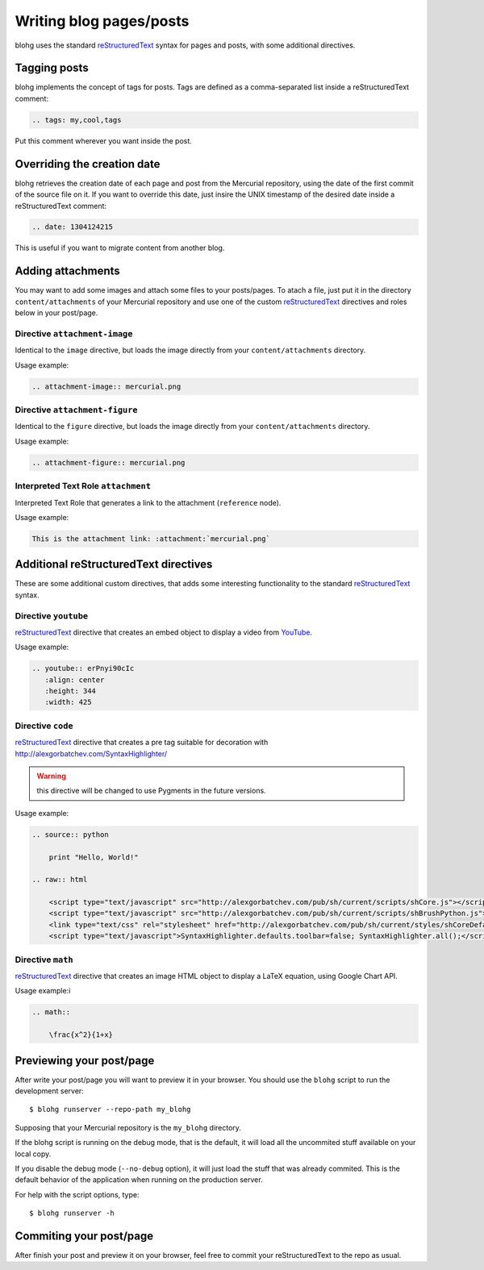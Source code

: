 Writing blog pages/posts
========================

blohg uses the standard reStructuredText_ syntax for pages and posts, with some
additional directives.

.. _reStructuredText: http://docutils.sourceforge.net/rst.html


Tagging posts
-------------

blohg implements the concept of tags for posts. Tags are defined as a
comma-separated list inside a reStructuredText comment:

.. code-block:: rest
   
   .. tags: my,cool,tags

Put this comment wherever you want inside the post.


Overriding the creation date
----------------------------

blohg retrieves the creation date of each page and post from the Mercurial
repository, using the date of the first commit of the source file on it. If you
want to override this date, just insire the UNIX timestamp of the desired date
inside a reStructuredText comment:

.. code-block:: rest
   
   .. date: 1304124215

This is useful if you want to migrate content from another blog.


Adding attachments
------------------

You may want to add some images and attach some files to your posts/pages. To
atach a file, just put it in the directory ``content/attachments`` of your
Mercurial repository and use one of the custom reStructuredText_ directives and
roles below in your post/page.

Directive ``attachment-image``
~~~~~~~~~~~~~~~~~~~~~~~~~~~~~~

Identical to the ``image`` directive, but loads the image directly from your
``content/attachments`` directory.

Usage example:

.. code-block:: rest
    
    .. attachment-image:: mercurial.png

Directive ``attachment-figure``
~~~~~~~~~~~~~~~~~~~~~~~~~~~~~~~

Identical to the ``figure`` directive, but loads the image directly from your
``content/attachments`` directory.

Usage example:

.. code-block:: rest
    
    .. attachment-figure:: mercurial.png
       

Interpreted Text Role ``attachment``
~~~~~~~~~~~~~~~~~~~~~~~~~~~~~~~~~~~~ 

Interpreted Text Role that generates a link to the attachment (``reference``
node).

Usage example:

.. code-block:: rest
    
    This is the attachment link: :attachment:`mercurial.png`


Additional reStructuredText directives
--------------------------------------

These are some additional custom directives, that adds some interesting
functionality to the standard reStructuredText_ syntax.

Directive ``youtube``
~~~~~~~~~~~~~~~~~~~~~

reStructuredText_ directive that creates an embed object to display a video
from YouTube_.

.. _YouTube: http://www.youtube.com/

Usage example:

.. code-block:: rest
    
    .. youtube:: erPnyi90cIc
       :align: center
       :height: 344
       :width: 425

Directive ``code``
~~~~~~~~~~~~~~~~~~

reStructuredText_ directive that creates a pre tag suitable for decoration with
http://alexgorbatchev.com/SyntaxHighlighter/

.. warning::

   this directive will be changed to use Pygments in the future versions.

Usage example:

.. code-block:: rest
   
    .. source:: python
      
        print "Hello, World!"
    
    .. raw:: html
        
        <script type="text/javascript" src="http://alexgorbatchev.com/pub/sh/current/scripts/shCore.js"></script>
        <script type="text/javascript" src="http://alexgorbatchev.com/pub/sh/current/scripts/shBrushPython.js"></script>
        <link type="text/css" rel="stylesheet" href="http://alexgorbatchev.com/pub/sh/current/styles/shCoreDefault.css"/>
        <script type="text/javascript">SyntaxHighlighter.defaults.toolbar=false; SyntaxHighlighter.all();</script>


Directive ``math``
~~~~~~~~~~~~~~~~~~

reStructuredText_ directive that creates an image HTML object to display a
LaTeX equation, using Google Chart API.

Usage example:i

.. code-block:: rest
    
    .. math::
    
        \frac{x^2}{1+x}


Previewing your post/page
-------------------------

After write your post/page you will want to preview it in your browser. You
should use the ``blohg`` script to run the development server::
    
    $ blohg runserver --repo-path my_blohg

Supposing that your Mercurial repository is the ``my_blohg`` directory.

If the blohg script is running on the debug mode, that is the default, it will
load all the uncommited stuff available on your local copy.

If you disable the debug mode (``--no-debug`` option), it will just load the
stuff that was already commited. This is the default behavior of the application
when running on the production server.

For help with the script options, type::
    
    $ blohg runserver -h

Commiting your post/page
------------------------

After finish your post and preview it on your browser, feel free to commit your
reStructuredText to the repo as usual.

